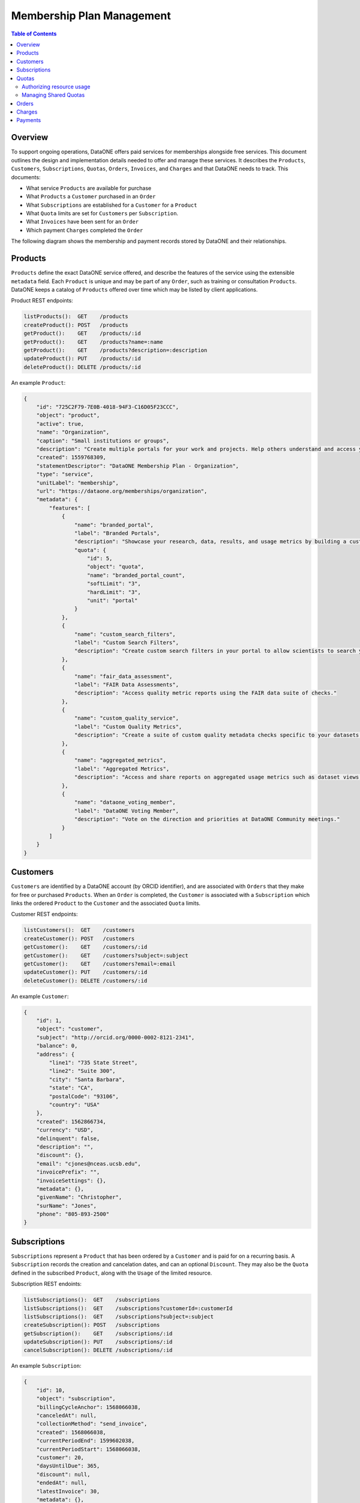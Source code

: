 Membership Plan Management
==========================

.. contents:: Table of Contents
    :depth: 2

Overview
--------

To support ongoing operations, DataONE offers paid services for memberships alongside free services. This document outlines the design and implementation details needed to offer and manage these services. It describes the ``Products``, ``Customers``, ``Subscriptions``, ``Quotas``, ``Orders``, ``Invoices``, and ``Charges`` and that DataONE needs to track. This documents:

- What service ``Products`` are available for purchase
- What ``Products`` a ``Customer`` purchased in an ``Order``
- What ``Subscriptions`` are established for a ``Customer`` for a ``Product``
- What ``Quota`` limits are set for ``Customers`` per ``Subscription``.
- What ``Invoices`` have been sent for an ``Order``
- Which payment ``Charges`` completed the ``Order``

The following diagram shows the membership and payment records stored by DataONE and their relationships.

..
    @startuml images/overview.png
    !include ./plantuml-styles.txt
    class Product {
    }
    class Feature {
    }
    class Customer {
    }
    class Subscription {
    }
    class Order {
    }
    class Invoice {
    }
    class Charge {
    }
    class Quota {
    }
    
    Customer "1" --o "n" Order : "          "
    Order "0" -right-o "n" Product : "          "
    Order "0" -up-o "n" Charge : "          "
    Order "0" -left-o "n" Invoice : "          "
    Customer "0" -right-o "n" Subscription : "          "
    Subscription "1" -up-o "n" Product : "          "
    Subscription "1" -right-o "n" Quota : "          "
    Product "0" -right-o "n" Feature : "          "
    Feature "0" -down-o "1" Quota : "          "
    @enduml
    
.. image:: images/overview.png

Products
--------

``Products`` define the exact DataONE service offered, and describe the features of the service using the extensible ``metadata`` field.  Each ``Product`` is unique and may be part of any ``Order``, such as training or consultation ``Products``.  DataONE keeps a catalog of ``Products`` offered over time which may be listed by client applications.

Product REST endpoints:

.. code::
    
    listProducts():  GET    /products
    createProduct(): POST   /products
    getProduct():    GET    /products/:id
    getProduct():    GET    /products?name=:name
    getProduct():    GET    /products?description=:description
    updateProduct(): PUT    /products/:id
    deleteProduct(): DELETE /products/:id

..
    @startuml images/product.png
    !include ./plantuml-styles.txt

    class Product {
        id: string
        object: string
        active: boolean
        name: string
        caption: string
        description: string
        created: timestamp
        statementDescriptor: string
        type: string
        unitLabel: string
        url: string
        metadata: hash
    }
    @enduml

.. image:: images/product.png

An example ``Product``:

.. code:: json

    {
        "id": "725C2F79-7E0B-4018-94F3-C16D05F23CCC",
        "object": "product",
        "active": true,
        "name": "Organization",
        "caption": "Small institutions or groups",
        "description": "Create multiple portals for your work and projects. Help others understand and access your data.",
        "created": 1559768309,
        "statementDescriptor": "DataONE Membership Plan - Organization",
        "type": "service",
        "unitLabel": "membership",
        "url": "https://dataone.org/memberships/organization",
        "metadata": {
            "features": [
                {
                    "name": "branded_portal",
                    "label": "Branded Portals",
                    "description": "Showcase your research, data, results, and usage metrics by building a custom web portal.",
                    "quota": {
                        "id": 5,
                        "object": "quota",
                        "name": "branded_portal_count",
                        "softLimit": "3",
                        "hardLimit": "3",
                        "unit": "portal"
                    }
                },
                {
                    "name": "custom_search_filters",
                    "label": "Custom Search Filters",
                    "description": "Create custom search filters in your portal to allow scientists to search your holdings using filters appropriate to your field of science."
                },
                {
                    "name": "fair_data_assessment",
                    "label": "FAIR Data Assessments",
                    "description": "Access quality metric reports using the FAIR data suite of checks."
                },
                {
                    "name": "custom_quality_service",
                    "label": "Custom Quality Metrics",
                    "description": "Create a suite of custom quality metadata checks specific to your datasets."
                },
                {
                    "name": "aggregated_metrics",
                    "label": "Aggregated Metrics",
                    "description": "Access and share reports on aggregated usage metrics such as dataset views, data downloads, and dataset citations."
                },
                {
                    "name": "dataone_voting_member",
                    "label": "DataONE Voting Member",
                    "description": "Vote on the direction and priorities at DataONE Community meetings."
                }
            ]
        }
    }

Customers
---------

``Customers`` are identified by a DataONE account (by ORCID identifier), and are associated with ``Orders`` that they make for free or purchased ``Products``.  When an ``Order`` is completed, the ``Customer`` is associated with a ``Subscription`` which links the ordered ``Product`` to the ``Customer`` and the associated ``Quota`` limits.
 
Customer REST endpoints:

.. code::
    
    listCustomers():  GET    /customers
    createCustomer(): POST   /customers
    getCustomer():    GET    /customers/:id
    getCustomer():    GET    /customers?subject=:subject
    getCustomer():    GET    /customers?email=:email
    updateCustomer(): PUT    /customers/:id
    deleteCustomer(): DELETE /customers/:id

..
    @startuml images/customer.png
    !include ./plantuml-styles.txt

    class Customer {
        id: string
        object: string
        balance: integer
        address: hash
        created: timestamp
        currency: string
        delinquent: boolean
        description: string
        discount: hash
        email: string
        invoicePrefix: string
        invoiceSettings: hash
        metadata: hashes
        name: string
        phone: string
        subscriptions: list
        taxExempt: string
    }
    @enduml

.. image:: images/customer.png

An example ``Customer``:

.. code:: json
    
    {
        "id": 1,
        "object": "customer",
        "subject": "http://orcid.org/0000-0002-8121-2341",
        "balance": 0,
        "address": {
            "line1": "735 State Street",
            "line2": "Suite 300",
            "city": "Santa Barbara",
            "state": "CA",
            "postalCode": "93106",
            "country": "USA"
        },
        "created": 1562866734,
        "currency": "USD",
        "delinquent": false,
        "description": "",
        "discount": {},
        "email": "cjones@nceas.ucsb.edu",
        "invoicePrefix": "",
        "invoiceSettings": {},
        "metadata": {},
        "givenName": "Christopher",
        "surName": "Jones",
        "phone": "805-893-2500"
    }
    
Subscriptions
-------------

``Subscriptions`` represent a ``Product`` that has been ordered by a ``Customer`` and is paid for on a recurring basis.  A ``Subscription`` records the creation and cancelation dates, and can  an optional ``Discount``.  They may also be the ``Quota`` defined in the subscribed  ``Product``, along with the ``Usage`` of the limited resource. 

Subscription REST endoints:

.. code::
    
    listSubscriptions():  GET    /subscriptions
    listSubscriptions():  GET    /subscriptions?customerId=:customerId
    listSubscriptions():  GET    /subscriptions?subject=:subject
    createSubscription(): POST   /subscriptions
    getSubscription():    GET    /subscriptions/:id
    updateSubscription(): PUT    /subscriptions/:id
    cancelSubscription(): DELETE /subscriptions/:id

..
    @startuml images/subscription.png
    !include ./plantuml-styles.txt

    class Subscription {
        id: string
        object: string
        billingCycleAnchor: timestamp
        canceledAt: timestamp
        collectionMethod: string
        created: timestamp
        currentPeriodEnd: timestamp
        currentPeriodStart: timestamp
        customer: integer
        daysUntilDue: integer
        discount: hash
        endedAt: timestamp
        items: list
        latestInvoice: integer
        metadata: hash
        product: integer
        quantity: integer
        start: timestamp
        startDate: timestamp
        status: string
        trialEnd: timestamp
        trialStart: timestamp
    }
    @enduml

.. image:: images/subscription.png

An example ``Subscription``:

.. code:: json
    
    {
        "id": 10,
        "object": "subscription",
        "billingCycleAnchor": 1568066038,
        "canceledAt": null,
        "collectionMethod": "send_invoice",
        "created": 1568066038,
        "currentPeriodEnd": 1599602038,
        "currentPeriodStart": 1568066038,
        "customer": 20,
        "daysUntilDue": 365,
        "discount": null,
        "endedAt": null,
        "latestInvoice": 30,
        "metadata": {},
        "product": 2,
        "quantity": 1,
        "startDate": 1568066038,
        "status": "unpaid",
        "trialEnd": null,
        "trialStart": null
    }

Quotas
------

``Quotas`` are limits set for a particular ``Product``, such as the number of portals allowed, disk space allowed, etc. ``Quotas`` have a soft and hard limit per unit to help with communicating limit warnings.  ``Quotas`` that don't have an associated ``Subject`` are considered general product quotas used for informational display (part of a Product's ``Feature`` list).

``Quotas`` stored for individual ``Subject`` identifiers also include a ``usage`` field that is periodically updated to reflect the ``Subject``'s current usage of the resource, harvested from the Coordinating Node indices.

    Note: The usage harvest schedule is to be determined, but calculating usage once per hour or once per day may be appropriate.

``Quotas`` are established through ``Subscriptions``, where a ``Customer`` subscribes to ``Products``. Multiple ``Quotas`` can be associated with a given ``Subscription``.

Quota REST endpoints:

.. code::
    
    listQuotas():  GET    /quotas
    listQuotas():  GET    /quotas?subscriptionId=:subscriptionId
    listQuotas():  GET    /quotas?subject=:subject
    createQuota(): POST   /quotas
    getQuota():    GET    /quotas/:id
    updateQuota(): PUT    /quotas/:id
    deleteQuota(): DELETE /quotas/:id

..
    @startuml images/quota.png
    !include ./plantuml-styles.txt

    class Quota {
        id: string
        object: string
        name: string
        softLimit: integer
        hardLimit: integer
        usage: integer
        unit: string
        subscriptionId: integer
        subject: string
    }
    @enduml

    Note: ``Quota`` limits and usages are typed as integers (32 bit) and not longs (64 bit) because of issues related to duck-typing text-based JSON values while unmarshalling quotas.  For this reason, storage quotas are expressed in a unit such as ``megabyte`` so that the stored number is below the max integer (2^31 -1).

.. image:: images/quota.png

Authorizing resource usage
~~~~~~~~~~~~~~~~~~~~~~~~~~
    
Authorization of resource usage across Member Nodes involves a call to the quota service to determine the soft limit, hard limit, and usage, and throwing an ``InsufficentResources`` exception when the usage is at or over the hard limit.  For storage quotas, hard limits might be set to 10% greater than the soft limit, whereas for portal limits, the soft and hard limits might be equal.  These settings can be individually customized as well. Client applications may also check quota limits for a given ``Subject`` before attempting to call an ``MNStorage`` API method (i.e. ``create()`` or ``update``).
    
Managing Shared Quotas
~~~~~~~~~~~~~~~~~~~~~~

``Quotas`` are established when a ``Customer`` enrolls for free or paid services.  ``Customers`` are their ``Subject`` identifier (e.g. their ORCID identifier), and quotas are set against this identifier.  When objects are uploaded to DataONE Member Nodes, the ``SystemMetadata.submitter`` field is used to check for quota limits.

In the case of shared quotas where a resource (like storage) is to be applied to a group of users,
client applications should set the appropriate `HTTP extension header field`_ during a call to the ``MNStorage`` methods of ``create()`` and ``update``. The DataONE custom HTTP extension headers include:

- ``X-DataONE-Storage-Subject``: The ``Subject`` used to determine shared archive storage quotas.
- ``X-DataONE-Portal-Subject``: The ``Subject`` used to determine shared branded portal quotas.
- ``X-DataONE-Replication-Subject``: The ``Subject`` used to determine shared replication quotas.

The value of the above extension header for each object should be set to the DataONE group identifier of the shared quota (e.g. ``CN=budden-lab,DC=dataone,DC=org``).  Typically, all calls to ``create()`` or ``update()`` should include the ``X-DataONE-Storage-Subject`` unless applying the storage to  the ``submitter`` ``Subject's`` quota is desired.  When uploading portal documents (i.e. with an ``https://purl.dataone.org/portals-1.0.0`` format identifier), the ``X-DataONE-Portal-Subject`` should also be included.

.. _`HTTP extension header field`: https://tools.ietf.org/html/rfc2616#section-4.2

An example 4TB ``Quota`` with a 90% soft limit:

.. code:: json
    
    {
        "id": 1,
        "object":"quota",
        "name":"archive_storage",
        "softLimit": 3774873,
        "hardLimit": 4194304,
        "unit": "megabyte"
        "customerId": 2,
        "subject": "CN=budden-lab,DC=dataone,DC=org"
    }

Orders
------

``Orders`` track ``Customer`` purchases of a list of ``Products``, and the total amount of the ``Order`` that was charged in a ``Charge``.

Order REST endpoints:

.. code::
    
    listOrders():  GET    /orders
    createOrder(): POST   /orders
    getOrder():    GET    /orders/:id
    getOrder():    GET    /orders?subject=:subject
    getOrder():    GET    /orders?customerId=:customerId
    updateOrder(): PUT    /orders/:id
    deleteOrder(): DELETE /orders/:id

..
    @startuml images/order.png
    !include ./plantuml-styles.txt

    class Order {
        id: string
        object: string
        amount: integer
        amountReturned: integer
        charge: string
        created: timestamp
        currency: string
        customer: string
        email: string
        items: array of hashes
        metadata: hash
        status: string
        statusTransitions: hash
        updated: timestamp
    }
    @enduml

.. image:: images/order.png

An example Order:

.. code:: json
    
    {
        "id": 1,
        "object": "order",
        "amount": 50000,
        "amountReturned": 0,
        "charge": {
            "id": 3,
            "object": "charge",
            "amount": 50000,
            "amountRefunded": 0,
            "created": 1559768309,
            "currency": "USD",
            "customer": 2,
            "description": "DataONE Order # 1",
            "invoice": 4,
            "metadata": {},
            "order": 1,
            "paid": true,
            "statementDescriptor": "DataONE Order # 1",
            "status": "succeeded"
        },
        "created": 1559768309,
        "currency": "USD",
        "customer": 2,
        "email": "cjones@nceas.ucsb.edu",
        "items": [
            {
            "object": "order_item",
            "amount": 50000,
            "currency": "USD",
            "description": "DataONE Individual Membership",
            "parent": 1000,
            "quantity": 1,
            "type": "sku"
            }
        ],
        "metadata": {},
        "status": "paid",
        "statusTransitions": {
            "created": 1559768309,
            "paid": 1559768309
        },
        "updated": 1559768309
    }

Charges
-------

``Charges`` document transactions against a given payment source, like a credit card.  While DataONE won't track payment sources, we will track ``Charge`` events by ID as part of an ``Order``.

..
    @startuml images/charge.png
    !include ./plantuml-styles.txt

    class Charge {
        id: string
        object: string
        amount: integer
        amountRefunded: integer
        created: timestamp
        currency: string
        customer: string
        description: string
        failureCode: string
        invoice: string
        metadata: hash
        order: string
        outcome: string
        paid: boolean
        receiptEmail: string
        refunded: boolean
        refunds: list
        status: string
    }
    @enduml

.. image:: images/charge.png

An example Charge:

.. code:: json
    
    {
        "id": 3,
        "object": "charge",
        "amount": 50000,
        "amountRefunded": 0,
        "created": 1559768309,
        "currency": "USD",
        "customer": 2,
        "description": "DataONE Order # 1",
        "invoice": 4,
        "metadata": {},
        "order": 1,
        "paid": true,
        "statementDescriptor": "DataONE Order # 1",
        "status": "succeeded"
    }

Payments
--------

Details of how payments will be collected is to be determined, but will involve the UCSB Aventri events service. This service provides an API to create ``Events`` and ``Attendees`` which will be translated to ``Products`` and ``Customers``.  The API allows for REST-based callbacks, so when a user pays for an ``Event``, a registered callback will be called to inform the DataONE system of the purchase.  The DataONE system can then make a secondary call to get the details on the ``Attendee's`` payment.

    Note: While the Aventri system is not a one-to-one match for managing product payments, it looks to be flexible enough to map concepts, but needs further discussion.


Personally identifiable information that is stored in the DataONE system will be limited to, for instance, names, emails, and billing addresses, and will exclude financial transaction details (credit cards, etc.) other than the outcome of a ``Charge`` transaction.
